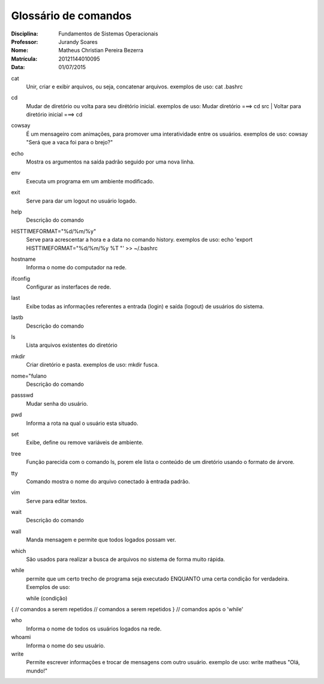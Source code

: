 ======================
Glossário de comandos
======================

:Disciplina: Fundamentos de Sistemas Operacionais
:Professor: Jurandy Soares
:Nome: Matheus Christian Pereira Bezerra
:Matrícula: 20121144010095
:Data: 01/07/2015

cat
  Unir, criar e exibir arquivos, ou seja, concatenar arquivos.
  exemplos de uso: cat .bashrc   


cd
  Mudar de diretório ou volta para seu dirétório inicial. 
  exemplos de uso: Mudar diretório ===> cd src | Voltar para diretório inicial ===> cd


cowsay
  É um mensageiro com animações, para promover uma interatividade entre os usuários.
  exemplos de uso: cowsay "Será que a vaca foi para o brejo?"


echo
  Mostra os argumentos na saída padrão seguido por uma nova linha.


env
  Executa um programa em um ambiente modificado.


exit
  Serve para dar um logout no usuário logado.


help
  Descrição do comando


HISTTIMEFORMAT="%d/%m/%y"
  Serve para acrescentar a hora e a data no comando history.
  exemplos de uso: echo 'export HISTTIMEFORMAT="%d/%m/%y %T "' >> ~/.bashrc


hostname
  Informa o nome do computador na rede.


ifconfig
  Configurar as insterfaces de rede.


last
  Exibe todas as informações referentes a entrada (login) e saída (logout) de usuários do sistema.


lastb
  Descrição do comando


ls
  Lista arquivos existentes do diretório


mkdir
  Criar diretório e pasta.
  exemplos de uso: mkdir fusca.


nome="fulano
  Descrição do comando


passswd
  Mudar senha do usuário.


pwd
  Informa a rota na qual o usuário esta situado.


set
  Exibe, define ou remove variáveis de ambiente.


tree
  Função parecida com o comando ls, porem ele lista o conteúdo de um diretório usando o formato de árvore.


tty
  Comando mostra o nome do arquivo conectado à entrada padrão.


vim
  Serve para editar textos.


wait
  Descrição do comando


wall
  Manda mensagem e permite que todos logados possam ver.


which
  São usados para realizar a busca de arquivos no sistema de forma muito rápida.


while
  permite que um certo trecho de programa seja executado ENQUANTO uma certa condição for verdadeira.
  Exemplos de uso:
  
  while (condição) 
{ 
// comandos a serem repetidos 
// comandos a serem repetidos 
} 
// comandos após o 'while'


who
  Informa o nome de todos os usuários logados na rede.


whoami
  Informa o nome do seu usuário.

write
  Permite escrever informações e trocar de mensagens com outro usuário.
  exemplo de uso: write matheus "Olá, mundo!"


